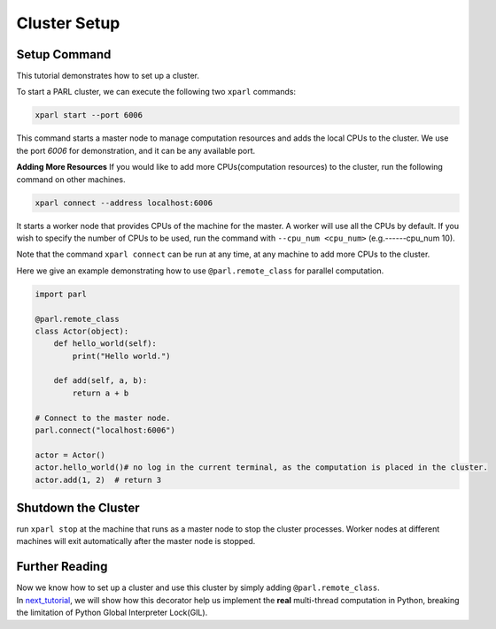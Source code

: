 Cluster Setup
=============
Setup Command
###################
This tutorial demonstrates how to set up a cluster.

To start a PARL cluster, we can execute the following two ``xparl`` commands:

.. code-block:: bash

  xparl start --port 6006

This command starts a master node to manage computation resources and adds the local CPUs to the cluster.
We use the port `6006` for demonstration, and it can be any available port.

**Adding More Resources**
If you would like to add more CPUs(computation resources) to the cluster, run the following command on other machines.

.. code-block:: bash

  xparl connect --address localhost:6006

It starts a worker node that provides CPUs of the machine for the master. A worker will use all the CPUs by default. If you wish to specify the number of CPUs to be used, run the command with ``--cpu_num <cpu_num>`` (e.g.------cpu_num 10). 

Note that the command ``xparl connect`` can be run at any time, at any machine to add more CPUs to the cluster.

Here we give an example demonstrating how to use ``@parl.remote_class`` for parallel computation.

.. code-block:: python

  import parl

  @parl.remote_class
  class Actor(object):
      def hello_world(self):
          print("Hello world.")

      def add(self, a, b):
          return a + b

  # Connect to the master node.
  parl.connect("localhost:6006")

  actor = Actor()
  actor.hello_world()# no log in the current terminal, as the computation is placed in the cluster.
  actor.add(1, 2)  # return 3

Shutdown the Cluster
###################
run ``xparl stop`` at the machine that runs as a master node to stop the cluster processes. Worker nodes at different machines will exit automatically after the master node is stopped.

Further Reading
###################
| Now we know how to set up a cluster and use this cluster by simply adding ``@parl.remote_class``. 
| In `next_tutorial`_, we will show how this decorator help us implement the **real** multi-thread computation in Python, breaking the limitation of Python Global Interpreter Lock(GIL).

.. _`next_tutorial`: https://parl.readthedocs.io/parallel_training/recommened_pratice.html
